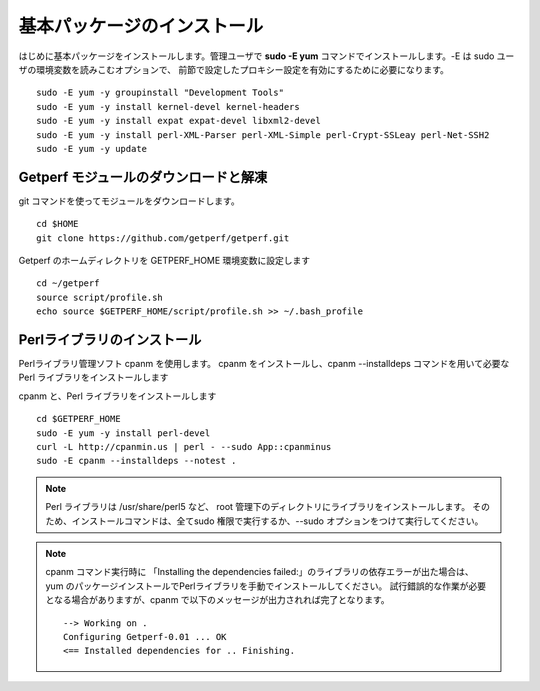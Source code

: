 基本パッケージのインストール
============================

はじめに基本パッケージをインストールします。管理ユーザで **sudo -E yum**
コマンドでインストールします。-E は sudo ユーザの環境変数を読みこむオプションで、
前節で設定したプロキシー設定を有効にするために必要になります。

::

    sudo -E yum -y groupinstall "Development Tools"
    sudo -E yum -y install kernel-devel kernel-headers
    sudo -E yum -y install expat expat-devel libxml2-devel
    sudo -E yum -y install perl-XML-Parser perl-XML-Simple perl-Crypt-SSLeay perl-Net-SSH2
    sudo -E yum -y update

Getperf モジュールのダウンロードと解凍
--------------------------------------

git コマンドを使ってモジュールをダウンロードします。

::

    cd $HOME
    git clone https://github.com/getperf/getperf.git

Getperf のホームディレクトリを GETPERF_HOME 環境変数に設定します

::

    cd ~/getperf
    source script/profile.sh
    echo source $GETPERF_HOME/script/profile.sh >> ~/.bash_profile

Perlライブラリのインストール
----------------------------

Perlライブラリ管理ソフト cpanm を使用します。
cpanm をインストールし、cpanm --installdeps コマンドを用いて必要な Perl
ライブラリをインストールします

cpanm と、Perl ライブラリをインストールします

::

    cd $GETPERF_HOME
    sudo -E yum -y install perl-devel
    curl -L http://cpanmin.us | perl - --sudo App::cpanminus
    sudo -E cpanm --installdeps --notest .

.. note:: Perl ライブラリは /usr/share/perl5 など、 root 管理下のディレクトリにライブラリをインストールします。
    そのため、インストールコマンドは、全てsudo 権限で実行するか、--sudo オプションをつけて実行してください。

.. note:: cpanm コマンド実行時に 「Installing the dependencies failed:」のライブラリの依存エラーが出た場合は、
    yum のパッケージインストールでPerlライブラリを手動でインストールしてください。
    試行錯誤的な作業が必要となる場合がありますが、cpanm で以下のメッセージが出力されれば完了となります。

    ::

        --> Working on .
        Configuring Getperf-0.01 ... OK
        <== Installed dependencies for .. Finishing.



